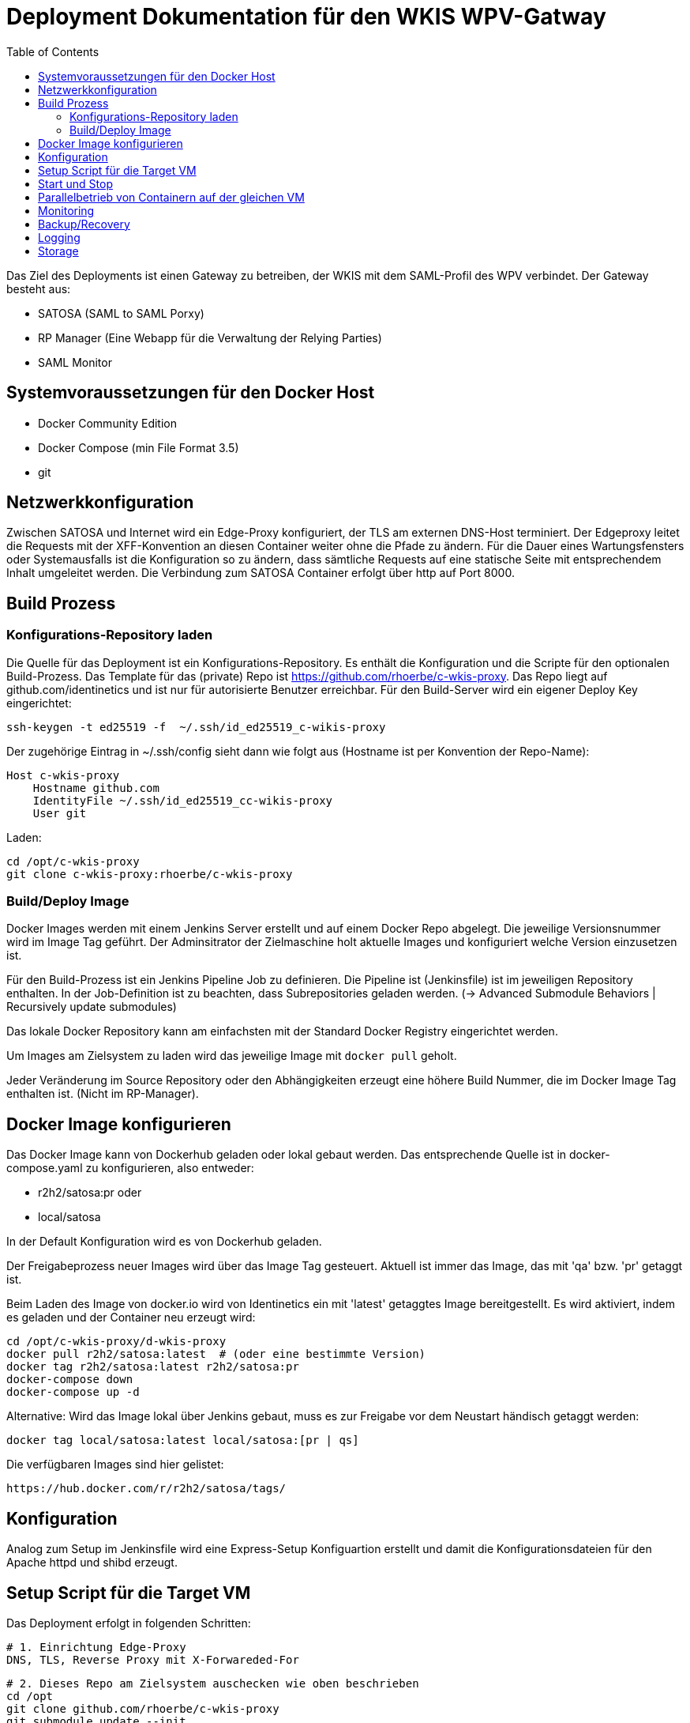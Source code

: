 :toc:
= Deployment Dokumentation für den WKIS WPV-Gatway

Das Ziel des Deployments ist einen Gateway zu betreiben, der WKIS mit dem SAML-Profil des WPV verbindet.
Der Gateway besteht aus:

- SATOSA (SAML to SAML Porxy)
- RP Manager (Eine Webapp für die Verwaltung der Relying Parties)
- SAML Monitor

toc::[]

== Systemvoraussetzungen für den Docker Host

- Docker Community Edition
- Docker Compose (min File Format 3.5)
- git

== Netzwerkkonfiguration

Zwischen SATOSA und Internet wird ein Edge-Proxy konfiguriert, der TLS am externen DNS-Host terminiert.
Der Edgeproxy leitet die Requests mit der XFF-Konvention an diesen Container weiter ohne die Pfade zu ändern.
Für die Dauer eines Wartungsfensters oder Systemausfalls ist die Konfiguration so zu ändern, dass sämtliche Requests auf eine statische Seite mit entsprechendem Inhalt umgeleitet werden.
Die Verbindung zum SATOSA Container erfolgt über http auf Port 8000.


== Build Prozess

=== Konfigurations-Repository laden

Die Quelle für das Deployment ist ein Konfigurations-Repository.
Es enthält die Konfiguration und die Scripte für den optionalen Build-Prozess.
Das Template für das (private) Repo ist https://github.com/rhoerbe/c-wkis-proxy.
Das Repo liegt auf github.com/identinetics und ist nur für autorisierte Benutzer erreichbar.
Für den Build-Server wird ein eigener Deploy Key eingerichtet:

    ssh-keygen -t ed25519 -f  ~/.ssh/id_ed25519_c-wikis-proxy

Der zugehörige Eintrag in ~/.ssh/config sieht dann wie folgt aus (Hostname ist per Konvention der Repo-Name):

    Host c-wkis-proxy
        Hostname github.com
        IdentityFile ~/.ssh/id_ed25519_cc-wikis-proxy
        User git

Laden:

    cd /opt/c-wkis-proxy  
    git clone c-wkis-proxy:rhoerbe/c-wkis-proxy

=== Build/Deploy Image

Docker Images werden mit einem Jenkins Server erstellt und auf einem Docker Repo abgelegt.
Die jeweilige Versionsnummer wird im Image Tag geführt.
Der Adminsitrator der Zielmaschine holt aktuelle Images und konfiguriert welche Version einzusetzen ist.

Für den Build-Prozess ist ein Jenkins Pipeline Job zu definieren.
Die Pipeline ist (Jenkinsfile) ist  im jeweiligen Repository enthalten.
In der Job-Definition ist zu beachten, dass Subrepositories geladen werden.
(-> Advanced Submodule Behaviors | 	Recursively update submodules)

Das lokale Docker Repository kann am einfachsten mit der Standard Docker Registry eingerichtet werden.

Um Images am Zielsystem zu laden wird das jeweilige Image mit `docker pull` geholt.

Jeder Veränderung im Source Repository oder den Abhängigkeiten erzeugt eine höhere Build Nummer, die im Docker Image Tag enthalten ist.
(Nicht im RP-Manager).


== Docker Image konfigurieren

Das Docker Image kann von Dockerhub geladen oder lokal gebaut werden. 
Das entsprechende Quelle ist in docker-compose.yaml zu konfigurieren, also entweder:

* r2h2/satosa:pr oder
* local/satosa

In der Default Konfiguration wird es von Dockerhub geladen.

Der Freigabeprozess neuer Images wird über das Image Tag gesteuert.
Aktuell ist immer das Image, das mit 'qa' bzw. 'pr' getaggt ist.

Beim Laden des Image von docker.io wird von Identinetics ein mit 'latest' getaggtes Image bereitgestellt.
Es wird aktiviert, indem es geladen und der Container neu erzeugt wird:

    cd /opt/c-wkis-proxy/d-wkis-proxy
    docker pull r2h2/satosa:latest  # (oder eine bestimmte Version)
    docker tag r2h2/satosa:latest r2h2/satosa:pr
    docker-compose down
    docker-compose up -d

Alternative: Wird das Image lokal über Jenkins gebaut, muss es zur Freigabe vor dem Neustart händisch getaggt werden:

    docker tag local/satosa:latest local/satosa:[pr | qs]

Die verfügbaren Images sind hier gelistet:

    https://hub.docker.com/r/r2h2/satosa/tags/

== Konfiguration

Analog zum Setup im Jenkinsfile wird eine Express-Setup Konfiguartion erstellt
und damit die Konfigurationsdateien für den Apache httpd und shibd erzeugt.

== Setup Script für die Target VM

Das Deployment erfolgt in folgenden Schritten:

   # 1. Einrichtung Edge-Proxy
   DNS, TLS, Reverse Proxy mit X-Forwareded-For

   # 2. Dieses Repo am Zielsystem auschecken wie oben beschrieben
   cd /opt
   git clone github.com/rhoerbe/c-wkis-proxy
   git submodule update --init

   # 3. Container + persistente Volumes erzeugen
   cp docker-compose.yaml.default docker-compose.yaml

   # 4. Export metadata
   cd ..
   mkdir -p work
   sudo docker cp $CONTAINERNAME:/etc/shibboleth/export/sp_metadata.xml ./work/

   # 5. Metadaten Zertifikat installieren
   # Manueller Prozess. Default target: $CONTAINERNAME:/etc/shibboleth/metadata_crt.pem

== Start und Stop

Die Container werden über docker-compose parametrisiert und gesteuert.
docker-compose.yaml muss im aktuellen Verzeichnis sein (oder mit -f angegeben werden).

|===
| Umgebung | Pfad
|QS | /opt/c-wkis-proxy-qs/d-satosa/docker-compose.yaml
|Prod | /opt/c-wkis-proxy-pr/d-satosa/docker-compose.yaml
|===

|===
| Operation| Befehl: docker-compose ...
| Container erzeugen und im Hintergrund starten | up -d
| Container stoppen und löschen | down
| Container stdout + stderr anzeigen [follow] | logs [-f]
| Terminal-Fenster im Container öffnen | exec satosa[-qs] bash
|===


== Parallelbetrieb von Containern auf der gleichen VM

QS und Prod-Instanzen können auf der gleichen VM betrieben werden.
Folgende Unterschiede sind in der Konfiguration zu beachten:

|===
| Datei | Variable | Wert QS | Wert Prod
| docker-compose.yaml | service | satosa-qs | satosa
| docker-compose.yaml | container_name | 05satosa | 06satosa
| docker-compose.yaml | hostname | 05satosa | 06satosa
| docker-compose.yaml | volumes | 05... | 06...
| httpd.conf | Liste | 8001 |  8000
| vhost.conf | VirtualHost | *:8001 |  *.8000
|===

Achtung! Docker-compose schreibt die Warnung "Found orphan containers (..satosa) for this project",
wenn die tags pr und qs auf das gleiche Image verweisen.
Diese Warnung ist zu ignorieren, weil es ein beabsichtiges Verhalten ist.

== Monitoring

Das einfache Monitoring erfolgt mit einem HTTP-Request auf den Proxy mit dem Pfad sso/redirect.
Das erwartete Resultat ist ein HTTP 4xx Fehler.

Das ausführliche Monitoring führt eine Anemldung durch.
Dazu wird Webisoget konfiguriert. (siehe separate Dokumentation)


== Backup/Recovery

Die Konfiguration wird in den Docker Volumes des jeweiligen Containers persistiert.
Werden diese Volumes gesichert, kann das System durch ein Restore der Volumes und dem Start von docker-compose wieder hergestellt werden.

Die Container sind unter /var/lib/docker/volumes abgelegt. 
Die Namenskonvention für Docker Volumes ist <container>.uc_pfad.
uc_pfad ider das gemappte Directory, vobei / durch _ ersetzt wird.
Z.B. satosa-pr.opt_satosa_etc und satosa-pr.var_log

Änderungen sind selten bei den Konfigurationsdaten in /opt/c-wkis-proxy zu erwarten.

Ansonsten wird ein VM-Snapshot in diesem Fall die einfachste Backuzp-Strategie sein.

== Logging

Die Rotation und Archivierung der Logfiles wird außerhalb der Container gemacht. 

== Storage

